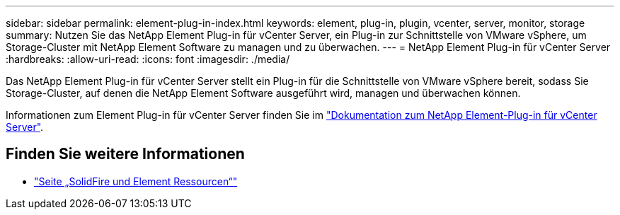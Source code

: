 ---
sidebar: sidebar 
permalink: element-plug-in-index.html 
keywords: element, plug-in, plugin, vcenter, server, monitor, storage 
summary: Nutzen Sie das NetApp Element Plug-in für vCenter Server, ein Plug-in zur Schnittstelle von VMware vSphere, um Storage-Cluster mit NetApp Element Software zu managen und zu überwachen. 
---
= NetApp Element Plug-in für vCenter Server
:hardbreaks:
:allow-uri-read: 
:icons: font
:imagesdir: ./media/


[role="lead"]
Das NetApp Element Plug-in für vCenter Server stellt ein Plug-in für die Schnittstelle von VMware vSphere bereit, sodass Sie Storage-Cluster, auf denen die NetApp Element Software ausgeführt wird, managen und überwachen können.

Informationen zum Element Plug-in für vCenter Server finden Sie im https://docs.netapp.com/us-en/vcp/index.html["Dokumentation zum NetApp Element-Plug-in für vCenter Server"^].



== Finden Sie weitere Informationen

* https://www.netapp.com/data-storage/solidfire/documentation["Seite „SolidFire und Element Ressourcen“"^]

